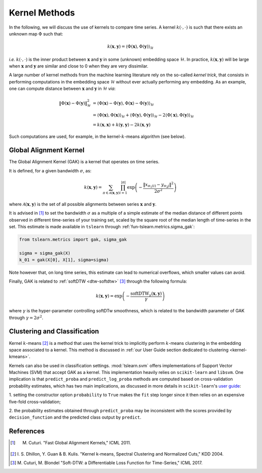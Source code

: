 .. _kernel:

Kernel Methods
==============

In the following, we will discuss the use of kernels to compare time series.
A kernel :math:`k(\cdot, \cdot)` is such that there exists an unknown map
:math:`\Phi` such that:

.. math::

    k(\mathbf{x}, \mathbf{y}) =
        \left\langle
            \Phi(\mathbf{x}), \Phi(\mathbf{y})
        \right\rangle_{\mathcal{H}}

`i.e.` :math:`k(\cdot, \cdot)` is the inner product between :math:`\mathbf{x}`
and :math:`\mathbf{y}` in some (unknown) embedding space :math:`\mathcal{H}`.
In practice, :math:`k(\mathbf{x}, \mathbf{y})` will be large when
:math:`\mathbf{x}` and :math:`\mathbf{y}` are similar and close to 0 when they
are very dissimilar.

A large number of kernel methods from the machine learning literature rely on
the so-called `kernel trick`, that consists in performing computations in the
embedding space :math:`\mathcal{H}` without ever actually performing any
embedding.
As an example, one can compute distance between :math:`\mathbf{x}`
and :math:`\mathbf{y}` in :math:`\mathcal{H}` `via`:

.. math::

    \| \Phi(\mathbf{x}) - \Phi(\mathbf{y})\|_\mathcal{H}^2
        &= \left\langle \Phi(\mathbf{x}) - \Phi(\mathbf{y}),
                        \Phi(\mathbf{x}) - \Phi(\mathbf{y})
           \right\rangle_{\mathcal{H}} \\
        &= \left\langle \Phi(\mathbf{x}), \Phi(\mathbf{x})
           \right\rangle_{\mathcal{H}}  +
           \left\langle \Phi(\mathbf{y}), \Phi(\mathbf{y})
           \right\rangle_{\mathcal{H}}  - 2
           \left\langle \Phi(\mathbf{x}), \Phi(\mathbf{y})
           \right\rangle_{\mathcal{H}} \\
        &= k(\mathbf{x}, \mathbf{x}) + k(\mathbf{y}, \mathbf{y})
           - 2 k(\mathbf{x}, \mathbf{y})

Such computations are used, for example, in the kernel-:math:`k`-means
algorithm (see below).


Global Alignment Kernel
-----------------------

The Global Alignment Kernel (GAK) is a kernel that operates on time
series.

It is defined, for a given bandwidth :math:`\sigma`, as:

.. math::

    k(\mathbf{x}, \mathbf{y}) =
        \sum_{\pi \in \mathcal{A}(\mathbf{x}, \mathbf{y})}
            \prod_{i=1}^{ | \pi | }
                \exp \left( - \frac{ \left\| x_{\pi_1(i)} - y_{\pi_2{j}} \right\|^2}{2 \sigma^2} \right)

where :math:`\mathcal{A}(\mathbf{x}, \mathbf{y})` is the set of all possible
alignments between series :math:`\mathbf{x}` and :math:`\mathbf{y}`.

It is advised in [1]_ to set the bandwidth :math:`\sigma` as a multiple of a
simple estimate of the median distance of different points observed in
different time-series of your training set, scaled by the square root of the
median length of time-series in the set.
This estimate is made available in ``tslearn`` through
:ref:`fun-tslearn.metrics.sigma_gak`:

.. code-block:: python

    from tslearn.metrics import gak, sigma_gak

    sigma = sigma_gak(X)
    k_01 = gak(X[0], X[1], sigma=sigma)

Note however that, on long time series, this estimate can lead to numerical
overflows, which smaller values can avoid.

Finally, GAK is related to :ref:`softDTW <dtw-softdtw>` [3]_ through the
following formula:

.. math::

    k(\mathbf{x}, \mathbf{y}) =
        \exp \left(- \frac{\text{softDTW}_\gamma(\mathbf{x}, \mathbf{y})}{\gamma} \right)

where :math:`\gamma` is the hyper-parameter controlling softDTw smoothness,
which is related to the bandwidth parameter of GAK through
:math:`\gamma = 2 \sigma^2`.

.. _kernels-ml:

Clustering and Classification
-----------------------------

Kernel :math:`k`-means [2]_ is a method that uses the kernel trick to
implicitly perform :math:`k`-means clustering in the embedding space associated
to a kernel.
This method is discussed in
:ref:`our User Guide section dedicated to clustering <kernel-kmeans>`.

Kernels can also be used in classification settings.
:mod:`tslearn.svm` offers implementations of Support Vector Machines (SVM)
that accept GAK as a kernel.
This implementation heavily relies on ``scikit-learn`` and ``libsvm``.
One implication is that ``predict_proba`` and ``predict_log_proba`` methods
are computed based on cross-validation probability estimates, which has two
main implications, as discussed in more details in ``scikit-learn``'s
`user guide <https://scikit-learn.org/stable/modules/svm.html#scores-probabilities>`_:

1. setting the constructor option ``probability`` to ``True`` makes the ``fit``
step longer since it then relies on an expensive five-fold cross-validation;

2. the probability estimates obtained through ``predict_proba`` may be
inconsistent with the scores provided by ``decision_function`` and the
predicted class output by ``predict``.



.. minigallery:: tslearn.metrics.gak tslearn.metrics.cdist_gak tslearn.svm.TimeSeriesSVC tslearn.svm.TimeSeriesSVR tslearn.clustering.KernelKMeans
    :add-heading: Examples Using Kernel Methods
    :heading-level: -


.. raw:: html

    <div style="clear: both;" />

References
----------

.. [1] M. Cuturi. "Fast Global Alignment Kernels," ICML 2011.

.. [2] I. S. Dhillon, Y. Guan & B. Kulis.
       "Kernel k-means, Spectral Clustering and Normalized Cuts," KDD 2004.

.. [3] M. Cuturi, M. Blondel "Soft-DTW: a Differentiable Loss Function for
       Time-Series," ICML 2017.
